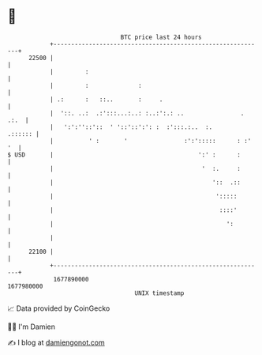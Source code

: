 * 👋

#+begin_example
                                   BTC price last 24 hours                    
               +------------------------------------------------------------+ 
         22500 |                                                            | 
               |         :                                                  | 
               |         :              :                                   | 
               | .:      :   ::..       :     .                             | 
               |  '::. ..:  .:':::...:..: :..:':.: ..                . .:.  | 
               |   ':':''::'::  ' '::'::':': :  :':::.:..  :.       .:::::: | 
               |          ' :       '                :':':::::      : :' '  | 
   $ USD       |                                         ':' :      :       | 
               |                                          '  :.     :       | 
               |                                             '::  .::       | 
               |                                              ':::::        | 
               |                                               ::::'        | 
               |                                                 ':         | 
               |                                                            | 
         22100 |                                                            | 
               +------------------------------------------------------------+ 
                1677890000                                        1677980000  
                                       UNIX timestamp                         
#+end_example
📈 Data provided by CoinGecko

🧑‍💻 I'm Damien

✍️ I blog at [[https://www.damiengonot.com][damiengonot.com]]
